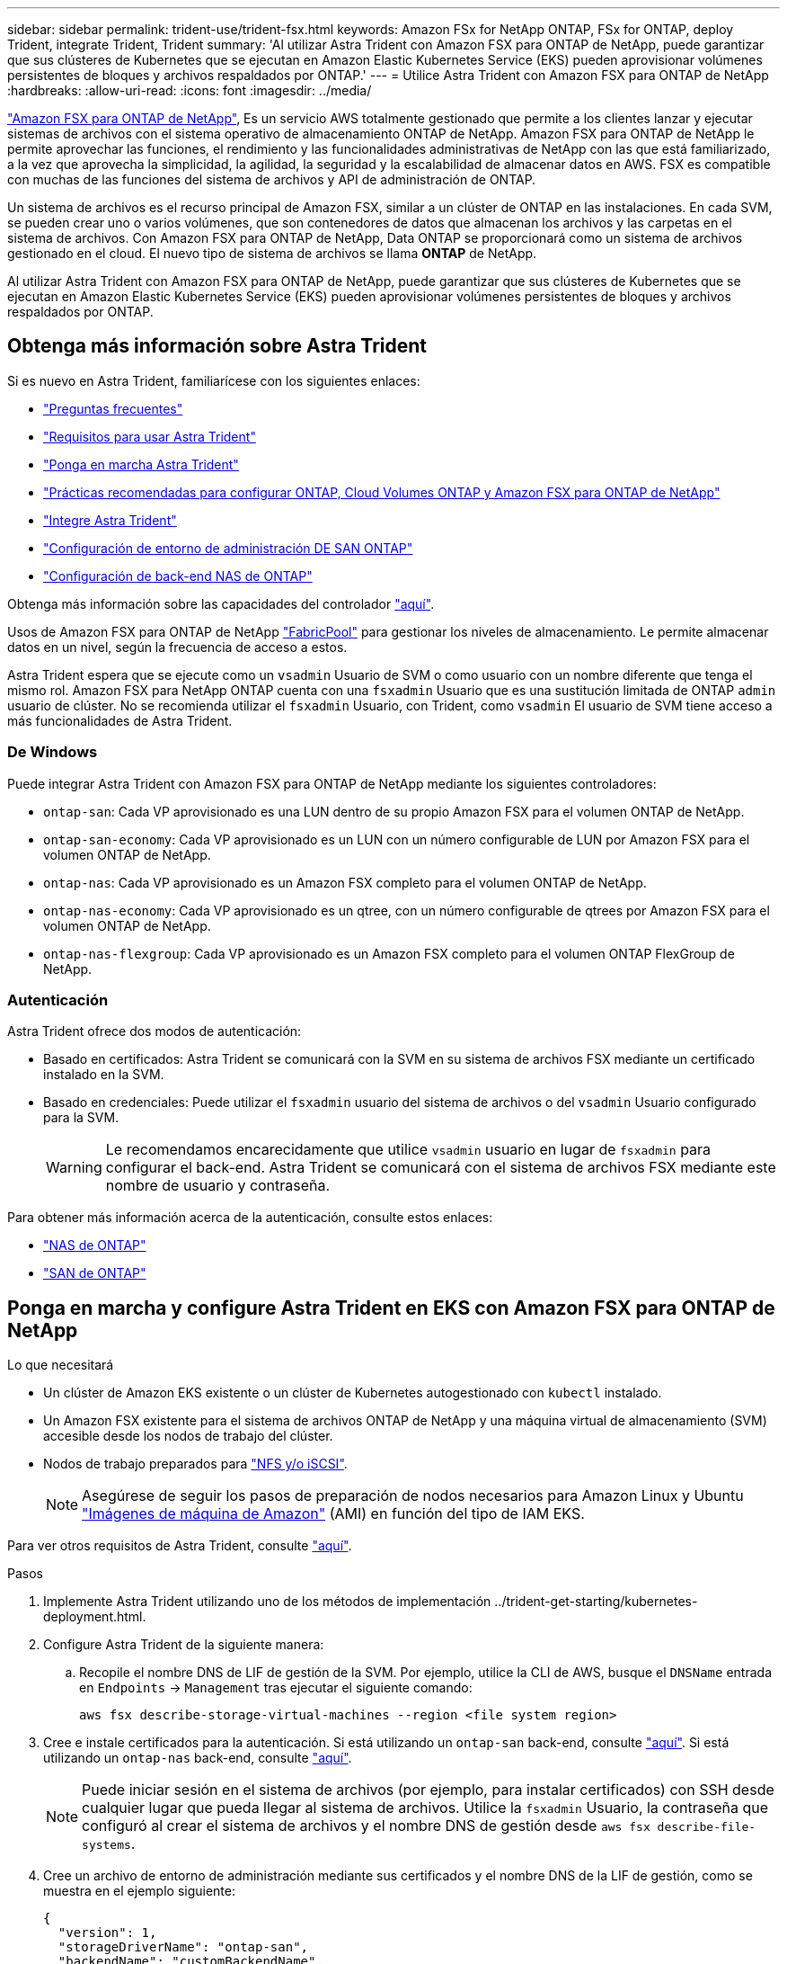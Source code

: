 ---
sidebar: sidebar 
permalink: trident-use/trident-fsx.html 
keywords: Amazon FSx for NetApp ONTAP, FSx for ONTAP, deploy Trident, integrate Trident, Trident 
summary: 'Al utilizar Astra Trident con Amazon FSX para ONTAP de NetApp, puede garantizar que sus clústeres de Kubernetes que se ejecutan en Amazon Elastic Kubernetes Service (EKS) pueden aprovisionar volúmenes persistentes de bloques y archivos respaldados por ONTAP.' 
---
= Utilice Astra Trident con Amazon FSX para ONTAP de NetApp
:hardbreaks:
:allow-uri-read: 
:icons: font
:imagesdir: ../media/


https://docs.aws.amazon.com/fsx/latest/ONTAPGuide/what-is-fsx-ontap.html["Amazon FSX para ONTAP de NetApp"^], Es un servicio AWS totalmente gestionado que permite a los clientes lanzar y ejecutar sistemas de archivos con el sistema operativo de almacenamiento ONTAP de NetApp. Amazon FSX para ONTAP de NetApp le permite aprovechar las funciones, el rendimiento y las funcionalidades administrativas de NetApp con las que está familiarizado, a la vez que aprovecha la simplicidad, la agilidad, la seguridad y la escalabilidad de almacenar datos en AWS. FSX es compatible con muchas de las funciones del sistema de archivos y API de administración de ONTAP.

Un sistema de archivos es el recurso principal de Amazon FSX, similar a un clúster de ONTAP en las instalaciones. En cada SVM, se pueden crear uno o varios volúmenes, que son contenedores de datos que almacenan los archivos y las carpetas en el sistema de archivos. Con Amazon FSX para ONTAP de NetApp, Data ONTAP se proporcionará como un sistema de archivos gestionado en el cloud. El nuevo tipo de sistema de archivos se llama *ONTAP* de NetApp.

Al utilizar Astra Trident con Amazon FSX para ONTAP de NetApp, puede garantizar que sus clústeres de Kubernetes que se ejecutan en Amazon Elastic Kubernetes Service (EKS) pueden aprovisionar volúmenes persistentes de bloques y archivos respaldados por ONTAP.



== Obtenga más información sobre Astra Trident

Si es nuevo en Astra Trident, familiarícese con los siguientes enlaces:

* link:../faq.html["Preguntas frecuentes"^]
* link:../trident-get-started/requirements.html["Requisitos para usar Astra Trident"^]
* link:../trident-get-started/kubernetes-deploy.html["Ponga en marcha Astra Trident"^]
* link:../trident-reco/storage-config-best-practices.html["Prácticas recomendadas para configurar ONTAP, Cloud Volumes ONTAP y Amazon FSX para ONTAP de NetApp"^]
* link:../trident-reco/integrate-trident.html#ontap["Integre Astra Trident"^]
* link:ontap-san.html["Configuración de entorno de administración DE SAN ONTAP"^]
* link:ontap-nas.html["Configuración de back-end NAS de ONTAP"^]


Obtenga más información sobre las capacidades del controlador link:../trident-concepts/ontap-drivers.html["aquí"^].

Usos de Amazon FSX para ONTAP de NetApp https://docs.netapp.com/ontap-9/topic/com.netapp.doc.dot-mgng-stor-tier-fp/GUID-5A78F93F-7539-4840-AB0B-4A6E3252CF84.html["FabricPool"^] para gestionar los niveles de almacenamiento. Le permite almacenar datos en un nivel, según la frecuencia de acceso a estos.

Astra Trident espera que se ejecute como un `vsadmin` Usuario de SVM o como usuario con un nombre diferente que tenga el mismo rol. Amazon FSX para NetApp ONTAP cuenta con una `fsxadmin` Usuario que es una sustitución limitada de ONTAP `admin` usuario de clúster. No se recomienda utilizar el `fsxadmin` Usuario, con Trident, como `vsadmin` El usuario de SVM tiene acceso a más funcionalidades de Astra Trident.



=== De Windows

Puede integrar Astra Trident con Amazon FSX para ONTAP de NetApp mediante los siguientes controladores:

* `ontap-san`: Cada VP aprovisionado es una LUN dentro de su propio Amazon FSX para el volumen ONTAP de NetApp.
* `ontap-san-economy`: Cada VP aprovisionado es un LUN con un número configurable de LUN por Amazon FSX para el volumen ONTAP de NetApp.
* `ontap-nas`: Cada VP aprovisionado es un Amazon FSX completo para el volumen ONTAP de NetApp.
* `ontap-nas-economy`: Cada VP aprovisionado es un qtree, con un número configurable de qtrees por Amazon FSX para el volumen ONTAP de NetApp.
* `ontap-nas-flexgroup`: Cada VP aprovisionado es un Amazon FSX completo para el volumen ONTAP FlexGroup de NetApp.




=== Autenticación

Astra Trident ofrece dos modos de autenticación:

* Basado en certificados: Astra Trident se comunicará con la SVM en su sistema de archivos FSX mediante un certificado instalado en la SVM.
* Basado en credenciales: Puede utilizar el `fsxadmin` usuario del sistema de archivos o del `vsadmin` Usuario configurado para la SVM.
+

WARNING: Le recomendamos encarecidamente que utilice `vsadmin` usuario en lugar de `fsxadmin` para configurar el back-end. Astra Trident se comunicará con el sistema de archivos FSX mediante este nombre de usuario y contraseña.



Para obtener más información acerca de la autenticación, consulte estos enlaces:

* link:ontap-nas-prep.html["NAS de ONTAP"^]
* link:ontap-san-prep.html["SAN de ONTAP"^]




== Ponga en marcha y configure Astra Trident en EKS con Amazon FSX para ONTAP de NetApp

.Lo que necesitará
* Un clúster de Amazon EKS existente o un clúster de Kubernetes autogestionado con `kubectl` instalado.
* Un Amazon FSX existente para el sistema de archivos ONTAP de NetApp y una máquina virtual de almacenamiento (SVM) accesible desde los nodos de trabajo del clúster.
* Nodos de trabajo preparados para link:worker-node-prep.html["NFS y/o iSCSI"^].
+

NOTE: Asegúrese de seguir los pasos de preparación de nodos necesarios para Amazon Linux y Ubuntu https://docs.aws.amazon.com/AWSEC2/latest/UserGuide/AMIs.html["Imágenes de máquina de Amazon"^] (AMI) en función del tipo de IAM EKS.



Para ver otros requisitos de Astra Trident, consulte link:../trident-get-started/requirements.html["aquí"^].

.Pasos
. Implemente Astra Trident utilizando uno de los métodos de implementación ../trident-get-starting/kubernetes-deployment.html.
. Configure Astra Trident de la siguiente manera:
+
.. Recopile el nombre DNS de LIF de gestión de la SVM. Por ejemplo, utilice la CLI de AWS, busque el `DNSName` entrada en `Endpoints` -> `Management` tras ejecutar el siguiente comando:
+
[listing]
----
aws fsx describe-storage-virtual-machines --region <file system region>
----


. Cree e instale certificados para la autenticación. Si está utilizando un `ontap-san` back-end, consulte link:ontap-san.html["aquí"^]. Si está utilizando un `ontap-nas` back-end, consulte link:ontap-nas.html["aquí"^].
+

NOTE: Puede iniciar sesión en el sistema de archivos (por ejemplo, para instalar certificados) con SSH desde cualquier lugar que pueda llegar al sistema de archivos. Utilice la `fsxadmin` Usuario, la contraseña que configuró al crear el sistema de archivos y el nombre DNS de gestión desde `aws fsx describe-file-systems`.

. Cree un archivo de entorno de administración mediante sus certificados y el nombre DNS de la LIF de gestión, como se muestra en el ejemplo siguiente:
+
[listing]
----
{
  "version": 1,
  "storageDriverName": "ontap-san",
  "backendName": "customBackendName",
  "managementLIF": "svm-XXXXXXXXXXXXXXXXX.fs-XXXXXXXXXXXXXXXXX.fsx.us-east-2.aws.internal",
  "svm": "svm01",
  "clientCertificate": "ZXR0ZXJwYXB...ICMgJ3BhcGVyc2",
  "clientPrivateKey": "vciwKIyAgZG...0cnksIGRlc2NyaX",
  "trustedCACertificate": "zcyBbaG...b3Igb3duIGNsYXNz",
 }
----


Para obtener información sobre la creación de back-ends, consulte estos enlaces:

* link:ontap-nas.html["Configurar un back-end con controladores NAS de ONTAP"^]
* link:ontap-san.html["Configuración de un back-end con controladores SAN de ONTAP"^]



NOTE: No especifique `dataLIF` para la `ontap-san` y.. `ontap-san-economy` Controladores para permitir que Astra Trident utilice multivía.


WARNING: Cuando se utiliza Amazon FSX para ONTAP de NetApp con Astra Trident, el `limitAggregateUsage` el parámetro no funciona con el `vsadmin` y.. `fsxadmin` cuentas de usuario. La operación de configuración generará un error si se especifica este parámetro.

Después de la implementación, lleve a cabo los pasos para crear un link:../trident-get-started/kubernetes-postdeployment.html["clase de almacenamiento, aprovisione un volumen y monte el volumen en un pod"^].



== Obtenga más información

* https://docs.aws.amazon.com/fsx/latest/ONTAPGuide/what-is-fsx-ontap.html["Documentación de Amazon FSX para ONTAP de NetApp"^]
* https://www.netapp.com/blog/amazon-fsx-for-netapp-ontap/["Publicación del blog en Amazon FSX para ONTAP de NetApp"^]

